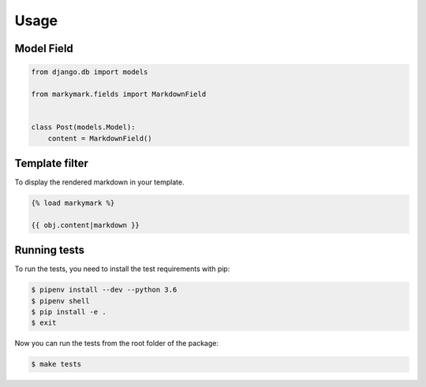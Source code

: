 Usage
=====


Model Field
-----------

.. code-block:: python

    from django.db import models

    from markymark.fields import MarkdownField


    class Post(models.Model):
        content = MarkdownField()


Template filter
---------------

To display the rendered markdown in your template.

.. code-block:: HTML

    {% load markymark %}

    {{ obj.content|markdown }}


Running tests
-------------

To run the tests, you need to install the test requirements with pip:

.. code-block:: bash

    $ pipenv install --dev --python 3.6
    $ pipenv shell
    $ pip install -e .
    $ exit

Now you can run the tests from the root folder of the package:

.. code-block:: bash

    $ make tests
